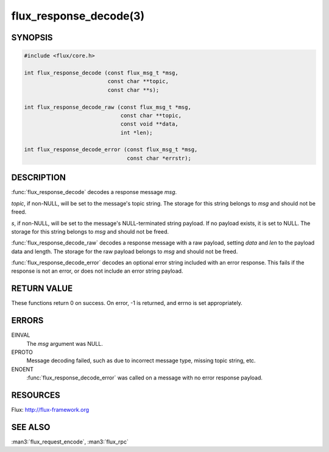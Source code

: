 =======================
flux_response_decode(3)
=======================

.. default-domain:: c

SYNOPSIS
========

.. code-block:: c

   #include <flux/core.h>

   int flux_response_decode (const flux_msg_t *msg,
                             const char **topic,
                             const char **s);

   int flux_response_decode_raw (const flux_msg_t *msg,
                                 const char **topic,
                                 const void **data,
                                 int *len);

   int flux_response_decode_error (const flux_msg_t *msg,
                                   const char *errstr);


DESCRIPTION
===========

:func:`flux_response_decode` decodes a response message *msg*.

*topic*, if non-NULL, will be set to the message's topic string. The
storage for this string belongs to *msg* and should not be freed.

*s*, if non-NULL, will be set to the message's NULL-terminated string payload.
If no payload exists, it is set to NULL. The storage for this
string belongs to *msg* and should not be freed.

:func:`flux_response_decode_raw` decodes a response message with a raw payload,
setting *data* and *len* to the payload data and length. The storage for
the raw payload belongs to *msg* and should not be freed.

:func:`flux_response_decode_error` decodes an optional error string included
with an error response. This fails if the response is not an error,
or does not include an error string payload.


RETURN VALUE
============

These functions return 0 on success. On error, -1 is returned, and
errno is set appropriately.


ERRORS
======

EINVAL
   The *msg* argument was NULL.

EPROTO
   Message decoding failed, such as due to incorrect message type,
   missing topic string, etc.

ENOENT
   :func:`flux_response_decode_error` was called on a message with no
   error response payload.


RESOURCES
=========

Flux: http://flux-framework.org


SEE ALSO
========

:man3:`flux_request_encode`, :man3:`flux_rpc`
